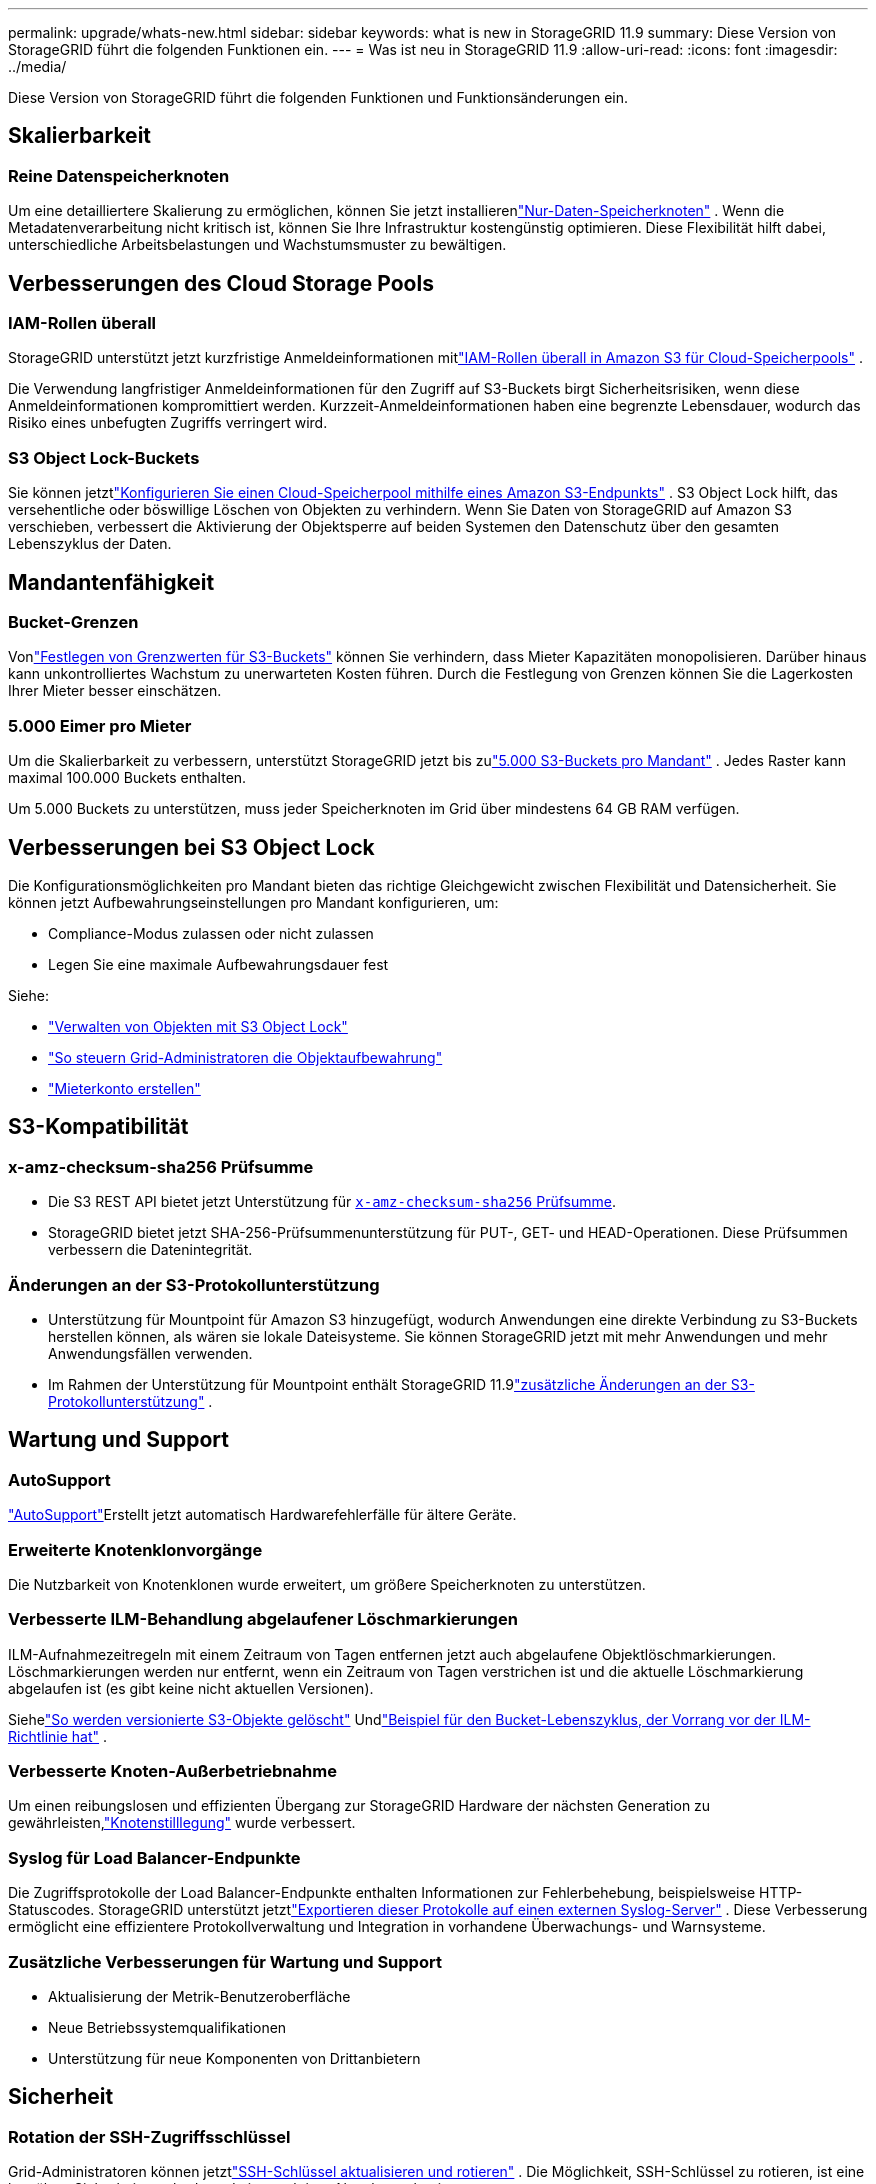 ---
permalink: upgrade/whats-new.html 
sidebar: sidebar 
keywords: what is new in StorageGRID 11.9 
summary: Diese Version von StorageGRID führt die folgenden Funktionen ein. 
---
= Was ist neu in StorageGRID 11.9
:allow-uri-read: 
:icons: font
:imagesdir: ../media/


[role="lead"]
Diese Version von StorageGRID führt die folgenden Funktionen und Funktionsänderungen ein.



== Skalierbarkeit



=== Reine Datenspeicherknoten

Um eine detailliertere Skalierung zu ermöglichen, können Sie jetzt installierenlink:../primer/what-storage-node-is.html#types-of-storage-nodes["Nur-Daten-Speicherknoten"] .  Wenn die Metadatenverarbeitung nicht kritisch ist, können Sie Ihre Infrastruktur kostengünstig optimieren.  Diese Flexibilität hilft dabei, unterschiedliche Arbeitsbelastungen und Wachstumsmuster zu bewältigen.



== Verbesserungen des Cloud Storage Pools



=== IAM-Rollen überall

StorageGRID unterstützt jetzt kurzfristige Anmeldeinformationen mitlink:../ilm/creating-cloud-storage-pool.html["IAM-Rollen überall in Amazon S3 für Cloud-Speicherpools"] .

Die Verwendung langfristiger Anmeldeinformationen für den Zugriff auf S3-Buckets birgt Sicherheitsrisiken, wenn diese Anmeldeinformationen kompromittiert werden.  Kurzzeit-Anmeldeinformationen haben eine begrenzte Lebensdauer, wodurch das Risiko eines unbefugten Zugriffs verringert wird.



=== S3 Object Lock-Buckets

Sie können jetztlink:../ilm/creating-cloud-storage-pool.html["Konfigurieren Sie einen Cloud-Speicherpool mithilfe eines Amazon S3-Endpunkts"] .  S3 Object Lock hilft, das versehentliche oder böswillige Löschen von Objekten zu verhindern.  Wenn Sie Daten von StorageGRID auf Amazon S3 verschieben, verbessert die Aktivierung der Objektsperre auf beiden Systemen den Datenschutz über den gesamten Lebenszyklus der Daten.



== Mandantenfähigkeit



=== Bucket-Grenzen

Vonlink:../tenant/creating-s3-bucket.html["Festlegen von Grenzwerten für S3-Buckets"] können Sie verhindern, dass Mieter Kapazitäten monopolisieren.  Darüber hinaus kann unkontrolliertes Wachstum zu unerwarteten Kosten führen.  Durch die Festlegung von Grenzen können Sie die Lagerkosten Ihrer Mieter besser einschätzen.



=== 5.000 Eimer pro Mieter

Um die Skalierbarkeit zu verbessern, unterstützt StorageGRID jetzt bis zulink:../s3/operations-on-buckets.html["5.000 S3-Buckets pro Mandant"] .  Jedes Raster kann maximal 100.000 Buckets enthalten.

Um 5.000 Buckets zu unterstützen, muss jeder Speicherknoten im Grid über mindestens 64 GB RAM verfügen.



== Verbesserungen bei S3 Object Lock

Die Konfigurationsmöglichkeiten pro Mandant bieten das richtige Gleichgewicht zwischen Flexibilität und Datensicherheit.  Sie können jetzt Aufbewahrungseinstellungen pro Mandant konfigurieren, um:

* Compliance-Modus zulassen oder nicht zulassen
* Legen Sie eine maximale Aufbewahrungsdauer fest


Siehe:

* link:../ilm/managing-objects-with-s3-object-lock.html["Verwalten von Objekten mit S3 Object Lock"]
* link:../ilm/how-object-retention-is-determined.html#how-grid-administrators-control-object-retention["So steuern Grid-Administratoren die Objektaufbewahrung"]
* link:../admin/creating-tenant-account.html["Mieterkonto erstellen"]




== S3-Kompatibilität



=== x-amz-checksum-sha256 Prüfsumme

* Die S3 REST API bietet jetzt Unterstützung für link:../s3/operations-on-objects.html[`x-amz-checksum-sha256` Prüfsumme].
* StorageGRID bietet jetzt SHA-256-Prüfsummenunterstützung für PUT-, GET- und HEAD-Operationen.  Diese Prüfsummen verbessern die Datenintegrität.




=== Änderungen an der S3-Protokollunterstützung

* Unterstützung für Mountpoint für Amazon S3 hinzugefügt, wodurch Anwendungen eine direkte Verbindung zu S3-Buckets herstellen können, als wären sie lokale Dateisysteme.  Sie können StorageGRID jetzt mit mehr Anwendungen und mehr Anwendungsfällen verwenden.
* Im Rahmen der Unterstützung für Mountpoint enthält StorageGRID 11.9link:../s3/index.html#updates-to-rest-api-support["zusätzliche Änderungen an der S3-Protokollunterstützung"] .




== Wartung und Support



=== AutoSupport

link:../admin/what-is-autosupport.html["AutoSupport"]Erstellt jetzt automatisch Hardwarefehlerfälle für ältere Geräte.



=== Erweiterte Knotenklonvorgänge

Die Nutzbarkeit von Knotenklonen wurde erweitert, um größere Speicherknoten zu unterstützen.



=== Verbesserte ILM-Behandlung abgelaufener Löschmarkierungen

ILM-Aufnahmezeitregeln mit einem Zeitraum von Tagen entfernen jetzt auch abgelaufene Objektlöschmarkierungen.  Löschmarkierungen werden nur entfernt, wenn ein Zeitraum von Tagen verstrichen ist und die aktuelle Löschmarkierung abgelaufen ist (es gibt keine nicht aktuellen Versionen).

Siehelink:../ilm/how-objects-are-deleted.html#delete-s3-versioned-objects["So werden versionierte S3-Objekte gelöscht"] Undlink:../ilm/example-8-priorities-for-s3-bucket-lifecycle-and-ilm-policy.html#example-of-bucket-lifecycle-taking-priority-over-ilm-policy["Beispiel für den Bucket-Lebenszyklus, der Vorrang vor der ILM-Richtlinie hat"] .



=== Verbesserte Knoten-Außerbetriebnahme

Um einen reibungslosen und effizienten Übergang zur StorageGRID Hardware der nächsten Generation zu gewährleisten,link:../maintain/grid-node-decommissioning.html["Knotenstilllegung"] wurde verbessert.



=== Syslog für Load Balancer-Endpunkte

Die Zugriffsprotokolle der Load Balancer-Endpunkte enthalten Informationen zur Fehlerbehebung, beispielsweise HTTP-Statuscodes.  StorageGRID unterstützt jetztlink:../monitor/configure-audit-messages.html["Exportieren dieser Protokolle auf einen externen Syslog-Server"] .  Diese Verbesserung ermöglicht eine effizientere Protokollverwaltung und Integration in vorhandene Überwachungs- und Warnsysteme.



=== Zusätzliche Verbesserungen für Wartung und Support

* Aktualisierung der Metrik-Benutzeroberfläche
* Neue Betriebssystemqualifikationen
* Unterstützung für neue Komponenten von Drittanbietern




== Sicherheit



=== Rotation der SSH-Zugriffsschlüssel

Grid-Administratoren können jetztlink:../admin/change-ssh-access-passwords.html["SSH-Schlüssel aktualisieren und rotieren"] .  Die Möglichkeit, SSH-Schlüssel zu rotieren, ist eine bewährte Sicherheitsmethode und ein proaktiver Abwehrmechanismus.



=== Warnungen für Root-Anmeldungen

Wenn sich eine unbekannte Entität als Root beim Grid Manager anmeldet,link:../monitor/alerts-reference.html["ein Alarm ausgelöst wird"] .  Die Überwachung von Root-SSH-Anmeldungen ist ein proaktiver Schritt zum Schutz Ihrer Infrastruktur.



== Grid Manager-Erweiterungen



=== Die Seite mit den Erasure-Coding-Profilen wurde verschoben

Die Seite mit den Erasure-Coding-Profilen befindet sich jetzt unter *KONFIGURATION* > *System* > *Erasure Coding*.  Früher war es im ILM-Menü.



=== Suchverbesserungen

Derlink:../primer/exploring-grid-manager.html#search-field["Suchfeld im Grid Manager"] enthält jetzt eine bessere Übereinstimmungslogik, mit der Sie Seiten finden können, indem Sie nach gängigen Abkürzungen und den Namen bestimmter Einstellungen innerhalb einer Seite suchen.  Sie können auch nach weiteren Elementtypen suchen, beispielsweise nach Knoten, Benutzern und Mandantenkonten.
